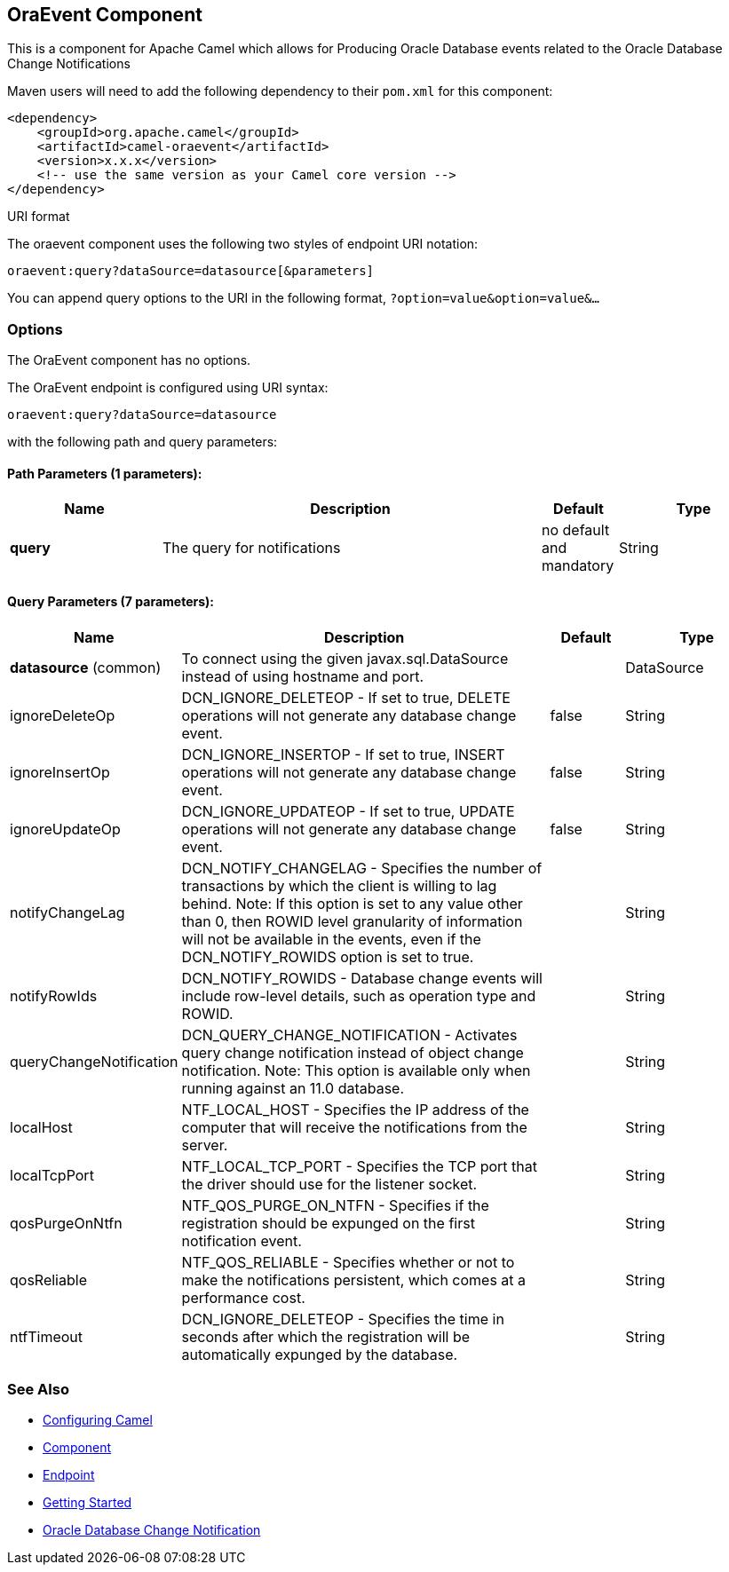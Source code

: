 ## OraEvent Component

This is a component for Apache Camel which allows for
Producing Oracle Database events related to the Oracle Database Change Notifications

Maven users will need to add the following dependency to their `pom.xml`
for this component:

[source,xml]
------------------------------------------------------------
<dependency>
    <groupId>org.apache.camel</groupId>
    <artifactId>camel-oraevent</artifactId>
    <version>x.x.x</version>
    <!-- use the same version as your Camel core version -->
</dependency>
------------------------------------------------------------

URI format

The oraevent component uses the following two styles of endpoint URI
notation:

[source,java]
-------------------------------------------------
oraevent:query?dataSource=datasource[&parameters]
-------------------------------------------------

You can append query options to the URI in the following format,
`?option=value&option=value&...`

### Options


// component options: START
The OraEvent component has no options.
// component options: END


// endpoint options: START
The OraEvent endpoint is configured using URI syntax:

    oraevent:query?dataSource=datasource

with the following path and query parameters:

#### Path Parameters (1 parameters):

[width="100%",cols="2,5,^1,2",options="header"]
|=======================================================================
| Name | Description | Default | Type
| **query** | The query for notifications | no default and mandatory | String
|=======================================================================

#### Query Parameters (7 parameters):

[width="100%",cols="2,5,^1,2",options="header"]
|=======================================================================
| Name | Description | Default | Type
| **datasource** (common) | To connect using the given javax.sql.DataSource instead of using hostname and port. |  | DataSource
| ignoreDeleteOp          | DCN_IGNORE_DELETEOP - If set to true, DELETE operations will not generate any database change event. | false | String
| ignoreInsertOp          | DCN_IGNORE_INSERTOP - If set to true, INSERT operations will not generate any database change event. | false | String
| ignoreUpdateOp          | DCN_IGNORE_UPDATEOP - If set to true, UPDATE operations will not generate any database change event. | false | String
| notifyChangeLag         | DCN_NOTIFY_CHANGELAG - Specifies the number of transactions by which the client is willing to lag behind. Note: If this option is set to any value other than 0, then ROWID level granularity of information will not be available in the events, even if the DCN_NOTIFY_ROWIDS option is set to true. | | String
| notifyRowIds            | DCN_NOTIFY_ROWIDS - Database change events will include row-level details, such as operation type and ROWID. | | String
| queryChangeNotification | DCN_QUERY_CHANGE_NOTIFICATION - Activates query change notification instead of object change notification.  Note: This option is available only when running against an 11.0 database. | | String
| localHost               | NTF_LOCAL_HOST - Specifies the IP address of the computer that will receive the notifications from the server. | | String
| localTcpPort            | NTF_LOCAL_TCP_PORT - Specifies the TCP port that the driver should use for the listener socket. | | String
| qosPurgeOnNtfn          | NTF_QOS_PURGE_ON_NTFN - Specifies if the registration should be expunged on the first notification event. | | String
| qosReliable             | NTF_QOS_RELIABLE - Specifies whether or not to make the notifications persistent, which comes at a performance cost. | | String
| ntfTimeout              | DCN_IGNORE_DELETEOP - Specifies the time in seconds after which the registration will be automatically expunged by the database. | | String
|=======================================================================
// endpoint options: END


### See Also

* link:configuring-camel.html[Configuring Camel]
* link:component.html[Component]
* link:endpoint.html[Endpoint]
* link:getting-started.html[Getting Started]
* link:https://docs.oracle.com/cd/E11882_01/java.112/e16548/dbchgnf.htm#JJDBC28820[Oracle Database Change Notification]
